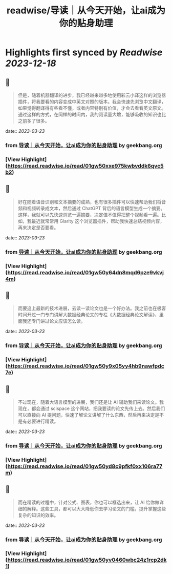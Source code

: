 :PROPERTIES:
:title: readwise/导读｜从今天开始，让ai成为你的贴身助理
:END:

:PROPERTIES:
:author: [[geekbang.org]]
:full-title: "导读｜从今天开始，让ai成为你的贴身助理"
:category: [[articles]]
:url: https://time.geekbang.org/column/article/641726
:tags:[[gt/ai大模型之美]],
:image-url: https://static001.geekbang.org/resource/image/e2/c8/e22632910b8be44e89cc046cb6ff51c8.jpg
:END:

* Highlights first synced by [[Readwise]] [[2023-12-18]]
** 📌
#+BEGIN_QUOTE
但是，随着机器翻译的进步，我已经越来越多地使用彩云小译这样的浏览器插件，将我要看的内容变成中英文对照的版本。我会快速先浏览中文翻译，如果觉得翻译得有些看不懂，或者内容特别有价值，才会去看看英文原文。通过这样的方式，在同样的时间内，我的阅读量大增，能够吸收的知识也比之前多了很多。 
#+END_QUOTE
    date:: [[2023-03-23]]
*** from _导读｜从今天开始，让ai成为你的贴身助理_ by geekbang.org
*** [View Highlight](https://read.readwise.io/read/01gw50xxe975kwbvddk6qvc5b2)
** 📌
#+BEGIN_QUOTE
好在随着语音识别和文本摘要的成熟，也有很多插件可以快速帮助我们将音频和视频转录成文本，然后通过 ChatGPT 背后的语言模型生成一个摘要。这样，我就可以先快速浏览一遍摘要，决定值不值得把整个视频看一遍。比如，我最近就常常用 Glarity 这个浏览器插件，帮助我快速总结视频内容，再来决定是否要看。 
#+END_QUOTE
    date:: [[2023-03-23]]
*** from _导读｜从今天开始，让ai成为你的贴身助理_ by geekbang.org
*** [View Highlight](https://read.readwise.io/read/01gw50y64dn8mqd6pze9vkvj4m)
** 📌
#+BEGIN_QUOTE
而要追上最新的技术进展，去读一读论文也是一个好办法。我之前也在极客时间开过一门专门讲解大数据经典论文的专栏《大数据经典论文解读》，里面我还专门讲过论文应该怎么读。 
#+END_QUOTE
    date:: [[2023-03-23]]
*** from _导读｜从今天开始，让ai成为你的贴身助理_ by geekbang.org
*** [View Highlight](https://read.readwise.io/read/01gw50y9x05yy4hb9nawfpdc7e)
** 📌
#+BEGIN_QUOTE
不过现在，随着大语言模型的进展，我们还是让 AI 辅助我们来读论文。我现在，都会通过 scispace 这个网站，把我要读的论文先传上去。然后我们可以直接向 AI 提问题，快速了解论文讲解了什么东西，然后再来决定是不是有必要进行精读。 
#+END_QUOTE
    date:: [[2023-03-23]]
*** from _导读｜从今天开始，让ai成为你的贴身助理_ by geekbang.org
*** [View Highlight](https://read.readwise.io/read/01gw50yd8c9pfkf0xx106ra77m)
** 📌
#+BEGIN_QUOTE
而在精读的过程中，针对公式、图表，你也可以框选出来，让 AI 给你做详细的解释。这些工具，都可以大大降低你去学习论文的门槛，提升掌握这些复杂的知识的效率。 
#+END_QUOTE
    date:: [[2023-03-23]]
*** from _导读｜从今天开始，让ai成为你的贴身助理_ by geekbang.org
*** [View Highlight](https://read.readwise.io/read/01gw50yv0460wbc24z1rcp2dk1)